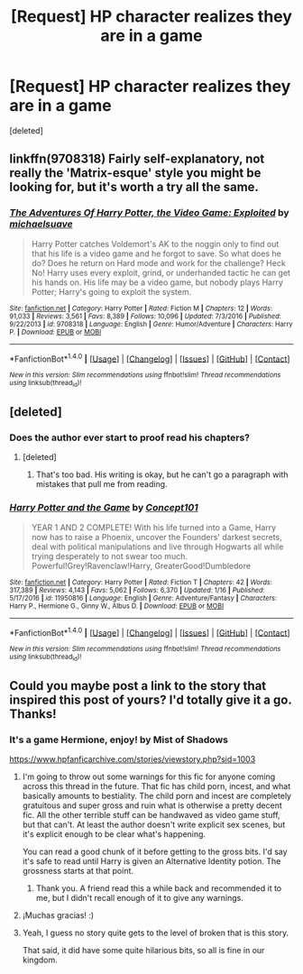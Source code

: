 #+TITLE: [Request] HP character realizes they are in a game

* [Request] HP character realizes they are in a game
:PROPERTIES:
:Score: 7
:DateUnix: 1486846472.0
:DateShort: 2017-Feb-12
:FlairText: Request
:END:
[deleted]


** linkffn(9708318) Fairly self-explanatory, not really the 'Matrix-esque' style you might be looking for, but it's worth a try all the same.
:PROPERTIES:
:Author: SeboFiveThousand
:Score: 4
:DateUnix: 1486846761.0
:DateShort: 2017-Feb-12
:END:

*** [[http://www.fanfiction.net/s/9708318/1/][*/The Adventures Of Harry Potter, the Video Game: Exploited/*]] by [[https://www.fanfiction.net/u/1946685/michaelsuave][/michaelsuave/]]

#+begin_quote
  Harry Potter catches Voldemort's AK to the noggin only to find out that his life is a video game and he forgot to save. So what does he do? Does he return on Hard mode and work for the challenge? Heck No! Harry uses every exploit, grind, or underhanded tactic he can get his hands on. His life may be a video game, but nobody plays Harry Potter; Harry's going to exploit the system.
#+end_quote

^{/Site/: [[http://www.fanfiction.net/][fanfiction.net]] *|* /Category/: Harry Potter *|* /Rated/: Fiction M *|* /Chapters/: 12 *|* /Words/: 91,033 *|* /Reviews/: 3,561 *|* /Favs/: 8,389 *|* /Follows/: 10,096 *|* /Updated/: 7/3/2016 *|* /Published/: 9/22/2013 *|* /id/: 9708318 *|* /Language/: English *|* /Genre/: Humor/Adventure *|* /Characters/: Harry P. *|* /Download/: [[http://www.ff2ebook.com/old/ffn-bot/index.php?id=9708318&source=ff&filetype=epub][EPUB]] or [[http://www.ff2ebook.com/old/ffn-bot/index.php?id=9708318&source=ff&filetype=mobi][MOBI]]}

--------------

*FanfictionBot*^{1.4.0} *|* [[[https://github.com/tusing/reddit-ffn-bot/wiki/Usage][Usage]]] | [[[https://github.com/tusing/reddit-ffn-bot/wiki/Changelog][Changelog]]] | [[[https://github.com/tusing/reddit-ffn-bot/issues/][Issues]]] | [[[https://github.com/tusing/reddit-ffn-bot/][GitHub]]] | [[[https://www.reddit.com/message/compose?to=tusing][Contact]]]

^{/New in this version: Slim recommendations using/ ffnbot!slim! /Thread recommendations using/ linksub(thread_id)!}
:PROPERTIES:
:Author: FanfictionBot
:Score: 1
:DateUnix: 1486846767.0
:DateShort: 2017-Feb-12
:END:


** [deleted]
:PROPERTIES:
:Score: 4
:DateUnix: 1486847165.0
:DateShort: 2017-Feb-12
:END:

*** Does the author ever start to proof read his chapters?
:PROPERTIES:
:Author: onlytoask
:Score: 2
:DateUnix: 1486937350.0
:DateShort: 2017-Feb-13
:END:

**** [deleted]
:PROPERTIES:
:Score: 2
:DateUnix: 1486937618.0
:DateShort: 2017-Feb-13
:END:

***** That's too bad. His writing is okay, but he can't go a paragraph with mistakes that pull me from reading.
:PROPERTIES:
:Author: onlytoask
:Score: 2
:DateUnix: 1486937764.0
:DateShort: 2017-Feb-13
:END:


*** [[http://www.fanfiction.net/s/11950816/1/][*/Harry Potter and the Game/*]] by [[https://www.fanfiction.net/u/7268383/Concept101][/Concept101/]]

#+begin_quote
  YEAR 1 AND 2 COMPLETE! With his life turned into a Game, Harry now has to raise a Phoenix, uncover the Founders' darkest secrets, deal with political manipulations and live through Hogwarts all while trying desperately to not swear too much. Powerful!Grey!Ravenclaw!Harry, GreaterGood!Dumbledore
#+end_quote

^{/Site/: [[http://www.fanfiction.net/][fanfiction.net]] *|* /Category/: Harry Potter *|* /Rated/: Fiction T *|* /Chapters/: 42 *|* /Words/: 317,389 *|* /Reviews/: 4,143 *|* /Favs/: 5,062 *|* /Follows/: 6,370 *|* /Updated/: 1/16 *|* /Published/: 5/17/2016 *|* /id/: 11950816 *|* /Language/: English *|* /Genre/: Adventure/Fantasy *|* /Characters/: Harry P., Hermione G., Ginny W., Albus D. *|* /Download/: [[http://www.ff2ebook.com/old/ffn-bot/index.php?id=11950816&source=ff&filetype=epub][EPUB]] or [[http://www.ff2ebook.com/old/ffn-bot/index.php?id=11950816&source=ff&filetype=mobi][MOBI]]}

--------------

*FanfictionBot*^{1.4.0} *|* [[[https://github.com/tusing/reddit-ffn-bot/wiki/Usage][Usage]]] | [[[https://github.com/tusing/reddit-ffn-bot/wiki/Changelog][Changelog]]] | [[[https://github.com/tusing/reddit-ffn-bot/issues/][Issues]]] | [[[https://github.com/tusing/reddit-ffn-bot/][GitHub]]] | [[[https://www.reddit.com/message/compose?to=tusing][Contact]]]

^{/New in this version: Slim recommendations using/ ffnbot!slim! /Thread recommendations using/ linksub(thread_id)!}
:PROPERTIES:
:Author: FanfictionBot
:Score: 1
:DateUnix: 1486847185.0
:DateShort: 2017-Feb-12
:END:


** Could you maybe post a link to the story that inspired this post of yours? I'd totally give it a go. Thanks!
:PROPERTIES:
:Author: AhoraMuchachoLiberta
:Score: 2
:DateUnix: 1486850538.0
:DateShort: 2017-Feb-12
:END:

*** It's a game Hermione, enjoy! by Mist of Shadows

[[https://www.hpfanficarchive.com/stories/viewstory.php?sid=1003]]
:PROPERTIES:
:Score: 4
:DateUnix: 1486851641.0
:DateShort: 2017-Feb-12
:END:

**** I'm going to throw out some warnings for this fic for anyone coming across this thread in the future. That fic has child porn, incest, and what basically amounts to bestiality. The child porn and incest are completely gratuitous and super gross and ruin what is otherwise a pretty decent fic. All the other terrible stuff can be handwaved as video game stuff, but that can't. At least the author doesn't write explicit sex scenes, but it's explicit enough to be clear what's happening.

You can read a good chunk of it before getting to the gross bits. I'd say it's safe to read until Harry is given an Alternative Identity potion. The grossness starts at that point.
:PROPERTIES:
:Author: Selofain
:Score: 2
:DateUnix: 1487026359.0
:DateShort: 2017-Feb-14
:END:

***** Thank you. A friend read this a while back and recommended it to me, but I didn't recall enough of it to give any warnings.
:PROPERTIES:
:Score: 1
:DateUnix: 1487030824.0
:DateShort: 2017-Feb-14
:END:


**** ¡Muchas gracias! :)
:PROPERTIES:
:Author: AhoraMuchachoLiberta
:Score: 1
:DateUnix: 1486852623.0
:DateShort: 2017-Feb-12
:END:


**** Yeah, I guess no story quite gets to the level of broken that is this story.

That said, it did have some quite hilarious bits, so all is fine in our kingdom.
:PROPERTIES:
:Author: Kazeto
:Score: 1
:DateUnix: 1487200413.0
:DateShort: 2017-Feb-16
:END:
